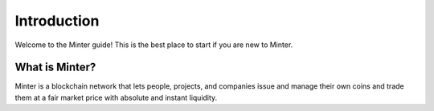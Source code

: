 Introduction
============

Welcome to the Minter guide! This is the best place to start if you are new
to Minter.

What is Minter?
---------------


Minter is a blockchain network that lets people, projects, and companies issue
and manage their own coins and trade them at a fair market price with absolute and instant liquidity.
